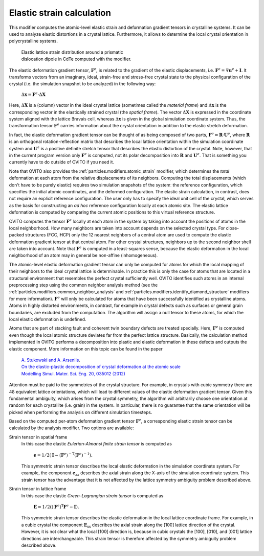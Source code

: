 .. _particles.modifiers.elastic_strain:

Elastic strain calculation
--------------------------

.. image:: /images/modifiers/elastic_strain_panel.png
  :width: 30%
  :align: right

This modifier computes the atomic-level elastic strain and deformation gradient tensors in crystalline systems.
It can be used to analyze elastic distortions in a crystal lattice. Furthermore, it allows to determine the local
crystal orientation in polycrystalline systems.

.. figure:: /images/modifiers/elastic_strain_example.png
  :figwidth: 50%

  Elastic lattice strain distribution around a prismatic dislocation dipole in CdTe computed with the modifier.

The elastic deformation gradient tensor, :math:`\mathbf{F}^e`, is related to
the gradient of the elastic displacements, i.e. :math:`\mathbf{F}^e = \nabla \mathbf{u}^e + \mathbf{I}`.
It transforms vectors from an imaginary, ideal, strain-free and stress-free crystal state to the
physical configuration of the crystal (i.e. the simulation snapshot to be analyzed) in the following way:

  :math:`\Delta \mathbf{x} = \mathbf{F}^e \cdot \Delta \mathbf{X}`

Here, :math:`\Delta \mathbf{X}` is a (column) vector in the ideal crystal lattice (sometimes called the *material frame*)
and :math:`\Delta \mathbf{x}` is the corresponding vector in the elastically strained crystal
(the *spatial frame*). The vector :math:`\Delta \mathbf{X}` is expressed
in the coordinate system aligned with the lattice Bravais cell, whereas :math:`\Delta \mathbf{x}` is
given in the global simulation coordinate system. Thus, the transformation tensor :math:`\mathbf{F}^e` carries information
about the crystal orientation in addition to the elastic stretch deformation.

In fact, the elastic deformation gradient tensor can be thought of as being composed of two parts,
:math:`\mathbf{F}^e = \mathbf{R} \cdot \mathbf{U}^e`, where :math:`\mathbf{R}` is an orthogonal rotation-reflection matrix that describes the local lattice orientation within the simulation coordinate system
and :math:`\mathbf{U}^e` is a positive definite stretch tensor that describes the elastic distortion of the crystal.
Note, however, that in the current program version only :math:`\mathbf{F}^e` is computed,
not its polar decomposition into :math:`\mathbf{R}` and :math:`\mathbf{U}^e`.
That is something you currently have to do outside of OVITO if you need it.

Note that OVITO also provides the :ref:`particles.modifiers.atomic_strain` modifier,
which determines the *total* deformation at each atom from the relative displacements
of its neighbors. Computing the total displacements (which don't have to be purely elastic) requires two simulation snapshots
of the system: the reference configuration, which specifies the initial atomic coordinates, and the deformed configuration. The elastic strain calculation,
in contrast, does not require an explicit reference configuration. The user only has to specify
the ideal unit cell of the crystal, which serves as the basis for constructing an 
*ad hoc* reference configuration locally at each atomic site. The elastic lattice deformation is
computed by comparing the current atomic positions to this virtual reference structure.

OVITO computes the tensor :math:`\mathbf{F}^e` locally at each atom in the system
by taking into account the positions of atoms in the local neighborhood. How many neighbors are taken into account depends on the
selected crystal type. For close-packed structures (FCC, HCP) only the 12 nearest neighbors of a central atom are used to
compute the elastic deformation gradient tensor at that central atom. For other crystal structures, neighbors up to the
second neighbor shell are taken into account. Note that :math:`\mathbf{F}^e` is computed
in a least-squares sense, because the elastic deformation in the local neighborhood of an atom may in general be
non-affine (inhomogeneous).

The atomic-level elastic deformation gradient tensor can only be computed for atoms for which the local mapping
of their neighbors to the ideal crystal lattice is determinable. In practice this is only the case for atoms
that are located in a structural environment that resembles the perfect crystal sufficiently well.
OVITO identifies such atoms in an internal preprocessing step
using the common neighbor analysis method (see the :ref:`particles.modifiers.common_neighbor_analysis` and
:ref:`particles.modifiers.identify_diamond_structure` modifiers for more information).
:math:`\mathbf{F}^e` will only be calculated for atoms that
have been successfully identified as crystalline atoms. Atoms in highly distorted environments, in contrast,
for example in crystal defects such as surfaces or general grain boundaries, are excluded from the computation.
The algorithm will assign a null tensor to these atoms, for which the local elastic deformation is undefined.

Atoms that are part of stacking fault and coherent twin boundary defects are treated specially. Here, :math:`\mathbf{F}^e`
is computed even though the local atomic structure deviates far from the perfect lattice structure.
Basically, the calculation method implemented in OVITO performs a decomposition into plastic and elastic deformation
in these defects and outputs the elastic component. More information on this topic can be found in the paper

  | `A. Stukowski and A. Arsenlis <http://dx.doi.org/10.1088/0965-0393/20/3/035012>`__.
  | `On the elastic-plastic decomposition of crystal deformation at the atomic scale  <http://dx.doi.org/10.1088/0965-0393/20/3/035012>`__
  | `Modelling Simul. Mater. Sci. Eng. 20, 035012 (2012) <http://dx.doi.org/10.1088/0965-0393/20/3/035012>`__

Attention must be paid to the symmetries of the crystal structure. For example, in crystals with cubic symmetry there are
48 equivalent lattice orientations, which will lead to different values of the elastic deformation gradient tensor.
Given this fundamental ambiguity, which arises from the crystal symmetry, the algorithm will arbitrarily choose one orientation at random for each
crystallite (i.e. grain) in the system. In particular, there is no guarantee that the same orientation
will be picked when performing the analysis on different simulation timesteps.

Based on the computed per-atom deformation gradient tensor :math:`\mathbf{F}^e`,
a corresponding elastic strain tensor can be calculated by the analysis modifier. Two options are available:

Strain tensor in spatial frame
  In this case the elastic *Eulerian-Almansi finite strain tensor* is computed as
    
    :math:`\mathbf{e} = 1/2 (\mathbf{I} - (\mathbf{F}^e)^{-\mathrm{T}} (\mathbf{F}^e)^{-1})`.

  This symmetric strain tensor describes the local elastic deformation in the simulation coordinate system.
  For example, the component :math:`\mathbf{e}_\mathrm{xx}`
  describes the axial strain along the X-axis of the simulation coordinate system. This strain tensor has
  the advantage that it is not affected by the lattice symmetry ambiguity problem described
  above.

Strain tensor in lattice frame
  In this case the elastic *Green-Lagrangian strain tensor* is computed as

    :math:`\mathbf{E} = 1/2 ((\mathbf{F}^e)^{\mathrm{T}} \mathbf{F}^e - \mathbf{I})`.

  This symmetric strain tensor describes the elastic deformation in the local lattice coordinate frame.
  For example, in a cubic crystal the component :math:`\mathbf{E}_\mathrm{xx}`
  describes the axial strain along the [100] lattice direction of the crystal. However, it is not clear
  what the local [100] direction is, because in cubic crystals the [100], [010], and [001] lattice directions are
  interchangeable. This strain tensor is therefore affected by the symmetry ambiguity problem described
  above.

.. seealso::

  :py:class:`ovito.modifiers.ElasticStrainModifier` (Python API)